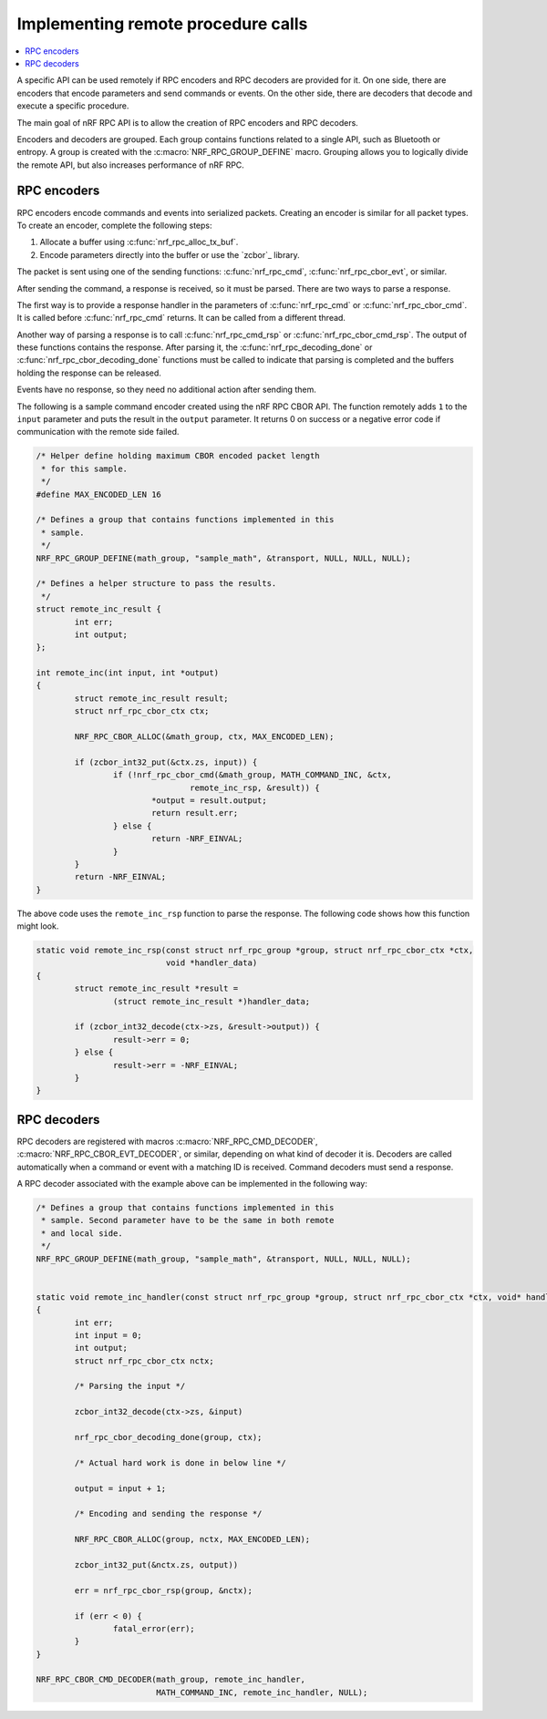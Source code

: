 .. _nrf_rpc_usage:

Implementing remote procedure calls
###################################

.. contents::
   :local:
   :depth: 2

A specific API can be used remotely if RPC encoders and RPC decoders are provided for it.
On one side, there are encoders that encode parameters and send commands or events.
On the other side, there are decoders that decode and execute a specific procedure.

The main goal of nRF RPC API is to allow the creation of RPC encoders and RPC decoders.

Encoders and decoders are grouped.
Each group contains functions related to a single API, such as Bluetooth or entropy.
A group is created with the :c:macro:`NRF_RPC_GROUP_DEFINE` macro.
Grouping allows you to logically divide the remote API, but also increases performance of nRF RPC.


RPC encoders
************

RPC encoders encode commands and events into serialized packets.
Creating an encoder is similar for all packet types.
To create an encoder, complete the following steps:

1. Allocate a buffer using :c:func:`nrf_rpc_alloc_tx_buf`.
#. Encode parameters directly into the buffer or use the `zcbor`_ library.

The packet is sent using one of the sending functions: :c:func:`nrf_rpc_cmd`, :c:func:`nrf_rpc_cbor_evt`, or similar.

After sending the command, a response is received, so it must be parsed.
There are two ways to parse a response.

The first way is to provide a response handler in the parameters of :c:func:`nrf_rpc_cmd` or :c:func:`nrf_rpc_cbor_cmd`.
It is called before :c:func:`nrf_rpc_cmd` returns.
It can be called from a different thread.

Another way of parsing a response is to call :c:func:`nrf_rpc_cmd_rsp` or :c:func:`nrf_rpc_cbor_cmd_rsp`.
The output of these functions contains the response.
After parsing it, the :c:func:`nrf_rpc_decoding_done` or :c:func:`nrf_rpc_cbor_decoding_done` functions must be called to indicate that parsing is completed and the buffers holding the response can be released.

Events have no response, so they need no additional action after sending them.

The following is a sample command encoder created using the nRF RPC CBOR API.
The function remotely adds ``1`` to the ``input`` parameter and puts the result in the ``output`` parameter.
It returns 0 on success or a negative error code if communication with the remote side failed.

.. code-block:: c

	/* Helper define holding maximum CBOR encoded packet length
	 * for this sample.
	 */
	#define MAX_ENCODED_LEN 16

	/* Defines a group that contains functions implemented in this
	 * sample.
	 */
	NRF_RPC_GROUP_DEFINE(math_group, "sample_math", &transport, NULL, NULL, NULL);

	/* Defines a helper structure to pass the results.
	 */
	struct remote_inc_result {
		int err;
		int output;
	};

	int remote_inc(int input, int *output)
	{
		struct remote_inc_result result;
		struct nrf_rpc_cbor_ctx ctx;

		NRF_RPC_CBOR_ALLOC(&math_group, ctx, MAX_ENCODED_LEN);

		if (zcbor_int32_put(&ctx.zs, input)) {
			if (!nrf_rpc_cbor_cmd(&math_group, MATH_COMMAND_INC, &ctx,
					remote_inc_rsp, &result)) {
				*output = result.output;
				return result.err;
			} else {
				return -NRF_EINVAL;
			}
		}
		return -NRF_EINVAL;
	}

The above code uses the ``remote_inc_rsp`` function to parse the response.
The following code shows how this function might look.

.. code-block:: c

	static void remote_inc_rsp(const struct nrf_rpc_group *group, struct nrf_rpc_cbor_ctx *ctx,
				   void *handler_data)
	{
		struct remote_inc_result *result =
			(struct remote_inc_result *)handler_data;

		if (zcbor_int32_decode(ctx->zs, &result->output)) {
			result->err = 0;
		} else {
			result->err = -NRF_EINVAL;
		}
	}


RPC decoders
************

RPC decoders are registered with macros :c:macro:`NRF_RPC_CMD_DECODER`, :c:macro:`NRF_RPC_CBOR_EVT_DECODER`, or similar, depending on what kind of decoder it is.
Decoders are called automatically when a command or event with a matching ID is received.
Command decoders must send a response.

A RPC decoder associated with the example above can be implemented in the following way:

.. code-block:: c

	/* Defines a group that contains functions implemented in this
	 * sample. Second parameter have to be the same in both remote
	 * and local side.
	 */
	NRF_RPC_GROUP_DEFINE(math_group, "sample_math", &transport, NULL, NULL, NULL);


	static void remote_inc_handler(const struct nrf_rpc_group *group, struct nrf_rpc_cbor_ctx *ctx, void* handler_data)
	{
		int err;
		int input = 0;
		int output;
		struct nrf_rpc_cbor_ctx nctx;

		/* Parsing the input */

		zcbor_int32_decode(ctx->zs, &input)

		nrf_rpc_cbor_decoding_done(group, ctx);

		/* Actual hard work is done in below line */

		output = input + 1;

		/* Encoding and sending the response */

		NRF_RPC_CBOR_ALLOC(group, nctx, MAX_ENCODED_LEN);

		zcbor_int32_put(&nctx.zs, output))

		err = nrf_rpc_cbor_rsp(group, &nctx);

		if (err < 0) {
			fatal_error(err);
		}
	}

	NRF_RPC_CBOR_CMD_DECODER(math_group, remote_inc_handler,
				 MATH_COMMAND_INC, remote_inc_handler, NULL);
